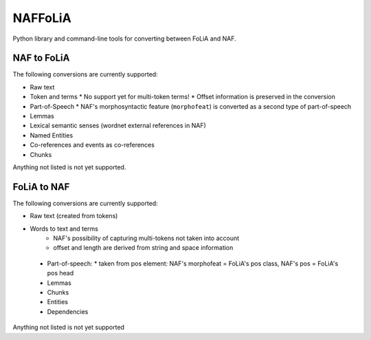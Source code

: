 NAFFoLiA
============

Python library and command-line tools for converting between FoLiA and NAF.

NAF to FoLiA
----------------

The following conversions are currently supported:

* Raw text
* Token and terms 
  * No support yet for multi-token terms!
  * Offset information is preserved in the conversion
* Part-of-Speech
  * NAF's morphosyntactic feature (``morphofeat``) is converted as a second type of part-of-speech
* Lemmas
* Lexical semantic senses (wordnet external references in NAF)
* Named Entities
* Co-references and events as co-references
* Chunks

Anything not listed is not yet supported.

FoLiA to NAF
-----------------

The following conversions are currently supported:

* Raw text (created from tokens)
* Words to text and terms
   * NAF's possibility of capturing multi-tokens not taken into account
   * offset and length are derived from string and space information
 * Part-of-speech:
   * taken from pos element: NAF's morphofeat = FoLiA's pos class, NAF's pos = FoLiA's pos head
 * Lemmas
 * Chunks
 * Entities
 * Dependencies
  
Anything not listed is not yet supported

